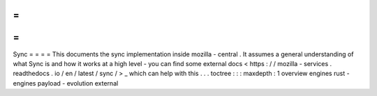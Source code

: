 =
=
=
=
Sync
=
=
=
=
This
documents
the
sync
implementation
inside
mozilla
-
central
.
It
assumes
a
general
understanding
of
what
Sync
is
and
how
it
works
at
a
high
level
-
you
can
find
some
external
docs
<
https
:
/
/
mozilla
-
services
.
readthedocs
.
io
/
en
/
latest
/
sync
/
>
_
which
can
help
with
this
.
.
.
toctree
:
:
:
maxdepth
:
1
overview
engines
rust
-
engines
payload
-
evolution
external
